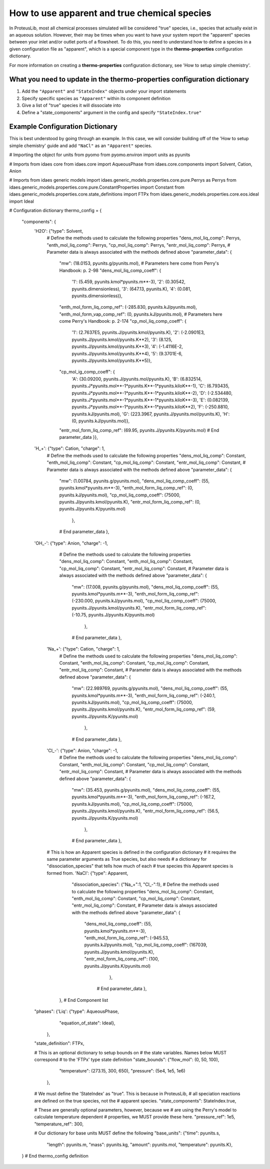 How to use apparent and true chemical species
=============================================

In ProteusLib, most all chemical processes simulated will be considered "true"
species, i.e., species that actually exist in an aqueous solution. However, their
may be times when you want to have your system report the "apparent" species
between your inlet and/or outlet ports of a flowsheet. To do this, you need
to understand how to define a species in a given configuration file as "apparent",
which is a special component type in the **thermo-properties** configuration dictionary.

For more information on creating a **thermo-properties** configuration dictionary,
see 'How to setup simple chemistry'.


What you need to update in the thermo-properties configuration dictionary
-------------------------------------------------------------------------

1. Add the ``"Apparent"`` and ``"StateIndex"`` objects under your import statements
2. Specify specific species as ``"Apparent"`` within its component definition
3. Give a list of "true" species it will dissociate into
4. Define a "state_components" argument in the config and specify ``"StateIndex.true"``


Example Configuration Dictionary
--------------------------------

This is best understood by going through an example. In this case, we will consider
building off of the 'How to setup simple chemistry' guide and add ``"NaCl"`` as
an ``"Apparent"`` species.

.. testsetup::

   # quiet idaes logs
   import idaes.logger as idaeslogger
   idaeslogger.getLogger('ideas.core').setLevel('CRITICAL')
   idaeslogger.getLogger('idaes.init').setLevel('CRITICAL')

.. testcode::

# Importing the object for units from pyomo
from pyomo.environ import units as pyunits

# Imports from idaes core
from idaes.core import AqueousPhase
from idaes.core.components import Solvent, Cation, Anion

# Imports from idaes generic models
import idaes.generic_models.properties.core.pure.Perrys as Perrys
from idaes.generic_models.properties.core.pure.ConstantProperties import Constant
from idaes.generic_models.properties.core.state_definitions import FTPx
from idaes.generic_models.properties.core.eos.ideal import Ideal

# Configuration dictionary
thermo_config = {
    "components": {
        'H2O': {"type": Solvent,
              # Define the methods used to calculate the following properties
              "dens_mol_liq_comp": Perrys,
              "enth_mol_liq_comp": Perrys,
              "cp_mol_liq_comp": Perrys,
              "entr_mol_liq_comp": Perrys,
              # Parameter data is always associated with the methods defined above
              "parameter_data": {
                    "mw": (18.0153, pyunits.g/pyunits.mol),
                    # Parameters here come from Perry's Handbook:  p. 2-98
                    "dens_mol_liq_comp_coeff": {
                        '1': (5.459, pyunits.kmol*pyunits.m**-3),
                        '2': (0.30542, pyunits.dimensionless),
                        '3': (647.13, pyunits.K),
                        '4': (0.081, pyunits.dimensionless)},
                    "enth_mol_form_liq_comp_ref": (-285.830, pyunits.kJ/pyunits.mol),
                    "enth_mol_form_vap_comp_ref": (0, pyunits.kJ/pyunits.mol),
                    # Parameters here come Perry's Handbook:  p. 2-174
                    "cp_mol_liq_comp_coeff": {
                        '1': (2.7637E5, pyunits.J/pyunits.kmol/pyunits.K),
                        '2': (-2.0901E3, pyunits.J/pyunits.kmol/pyunits.K**2),
                        '3': (8.125, pyunits.J/pyunits.kmol/pyunits.K**3),
                        '4': (-1.4116E-2, pyunits.J/pyunits.kmol/pyunits.K**4),
                        '5': (9.3701E-6, pyunits.J/pyunits.kmol/pyunits.K**5)},
                    "cp_mol_ig_comp_coeff": {
                        'A': (30.09200, pyunits.J/pyunits.mol/pyunits.K),
                        'B': (6.832514, pyunits.J*pyunits.mol**-1*pyunits.K**-1*pyunits.kiloK**-1),
                        'C': (6.793435, pyunits.J*pyunits.mol**-1*pyunits.K**-1*pyunits.kiloK**-2),
                        'D': (-2.534480, pyunits.J*pyunits.mol**-1*pyunits.K**-1*pyunits.kiloK**-3),
                        'E': (0.082139, pyunits.J*pyunits.mol**-1*pyunits.K**-1*pyunits.kiloK**2),
                        'F': (-250.8810, pyunits.kJ/pyunits.mol),
                        'G': (223.3967, pyunits.J/pyunits.mol/pyunits.K),
                        'H': (0, pyunits.kJ/pyunits.mol)},
                    "entr_mol_form_liq_comp_ref": (69.95, pyunits.J/pyunits.K/pyunits.mol)
                    # End parameter_data
                    }},
        'H_+': {"type": Cation, "charge": 1,
              # Define the methods used to calculate the following properties
              "dens_mol_liq_comp": Constant,
              "enth_mol_liq_comp": Constant,
              "cp_mol_liq_comp": Constant,
              "entr_mol_liq_comp": Constant,
              # Parameter data is always associated with the methods defined above
              "parameter_data": {
                    "mw": (1.00784, pyunits.g/pyunits.mol),
                    "dens_mol_liq_comp_coeff": (55, pyunits.kmol*pyunits.m**-3),
                    "enth_mol_form_liq_comp_ref": (0, pyunits.kJ/pyunits.mol),
                    "cp_mol_liq_comp_coeff": (75000, pyunits.J/pyunits.kmol/pyunits.K),
                    "entr_mol_form_liq_comp_ref": (0, pyunits.J/pyunits.K/pyunits.mol)
                                },
                    # End parameter_data
                    },
        'OH_-': {"type": Anion, "charge": -1,
              # Define the methods used to calculate the following properties
              "dens_mol_liq_comp": Constant,
              "enth_mol_liq_comp": Constant,
              "cp_mol_liq_comp": Constant,
              "entr_mol_liq_comp": Constant,
              # Parameter data is always associated with the methods defined above
              "parameter_data": {
                    "mw": (17.008, pyunits.g/pyunits.mol),
                    "dens_mol_liq_comp_coeff": (55, pyunits.kmol*pyunits.m**-3),
                    "enth_mol_form_liq_comp_ref": (-230.000, pyunits.kJ/pyunits.mol),
                    "cp_mol_liq_comp_coeff": (75000, pyunits.J/pyunits.kmol/pyunits.K),
                    "entr_mol_form_liq_comp_ref": (-10.75, pyunits.J/pyunits.K/pyunits.mol)
                                },
                    # End parameter_data
                    },
          'Na_+': {"type": Cation, "charge": 1,
                # Define the methods used to calculate the following properties
                "dens_mol_liq_comp": Constant,
                "enth_mol_liq_comp": Constant,
                "cp_mol_liq_comp": Constant,
                "entr_mol_liq_comp": Constant,
                # Parameter data is always associated with the methods defined above
                "parameter_data": {
                      "mw": (22.989769, pyunits.g/pyunits.mol),
                      "dens_mol_liq_comp_coeff": (55, pyunits.kmol*pyunits.m**-3),
                      "enth_mol_form_liq_comp_ref": (-240.1, pyunits.kJ/pyunits.mol),
                      "cp_mol_liq_comp_coeff": (75000, pyunits.J/pyunits.kmol/pyunits.K),
                      "entr_mol_form_liq_comp_ref": (59, pyunits.J/pyunits.K/pyunits.mol)
                                  },
                      # End parameter_data
                      },
          'Cl_-': {"type": Anion, "charge": -1,
                # Define the methods used to calculate the following properties
                "dens_mol_liq_comp": Constant,
                "enth_mol_liq_comp": Constant,
                "cp_mol_liq_comp": Constant,
                "entr_mol_liq_comp": Constant,
                # Parameter data is always associated with the methods defined above
                "parameter_data": {
                      "mw": (35.453, pyunits.g/pyunits.mol),
                      "dens_mol_liq_comp_coeff": (55, pyunits.kmol*pyunits.m**-3),
                      "enth_mol_form_liq_comp_ref": (-167.2, pyunits.kJ/pyunits.mol),
                      "cp_mol_liq_comp_coeff": (75000, pyunits.J/pyunits.kmol/pyunits.K),
                      "entr_mol_form_liq_comp_ref": (56.5, pyunits.J/pyunits.K/pyunits.mol)
                                  },
                      # End parameter_data
                      },

          # This is how an Apparent species is defined in the configuration dictionary
          #   it requires the same parameter arguments as True species, but also needs
          #   a dictionary for "dissociation_species" that tells how much of each
          #   true species this Apparent species is formed from.
          'NaCl': {"type": Apparent,
                "dissociation_species": {"Na_+":1, "Cl_-":1},
                # Define the methods used to calculate the following properties
                "dens_mol_liq_comp": Constant,
                "enth_mol_liq_comp": Constant,
                "cp_mol_liq_comp": Constant,
                "entr_mol_liq_comp": Constant,
                # Parameter data is always associated with the methods defined above
                "parameter_data": {
                    "dens_mol_liq_comp_coeff": (55, pyunits.kmol*pyunits.m**-3),
                    "enth_mol_form_liq_comp_ref": (-945.53, pyunits.kJ/pyunits.mol),
                    "cp_mol_liq_comp_coeff": (167039, pyunits.J/pyunits.kmol/pyunits.K),
                    "entr_mol_form_liq_comp_ref": (100, pyunits.J/pyunits.K/pyunits.mol)
                                  },
                          # End parameter_data
                          },
              },
              # End Component list

        "phases":  {'Liq': {"type": AqueousPhase,
                            "equation_of_state": Ideal},
                    },

        "state_definition": FTPx,

        # This is an optional dictionary to setup bounds on
        #   the state variables. Names below MUST correspond
        #   to the 'FTPx' type state definition
        "state_bounds": {"flow_mol": (0, 50, 100),
                         "temperature": (273.15, 300, 650),
                         "pressure": (5e4, 1e5, 1e6)
                     },

        # We must define the 'StateIndex' as "true". This is because in ProteusLib,
        #   all speciation reactions are defined on the true species, not the
        #   apparent species. 
        "state_components": StateIndex.true,

        # These are generally optional parameters, however, because we
        #   are using the Perry's model to calculate temperature dependent
        #   properties, we MUST provide these here.
        "pressure_ref": 1e5,
        "temperature_ref": 300,

        # Our dictionary for base units MUST define the following
        "base_units": {"time": pyunits.s,
                       "length": pyunits.m,
                       "mass": pyunits.kg,
                       "amount": pyunits.mol,
                       "temperature": pyunits.K},
    }
    # End thermo_config definition
